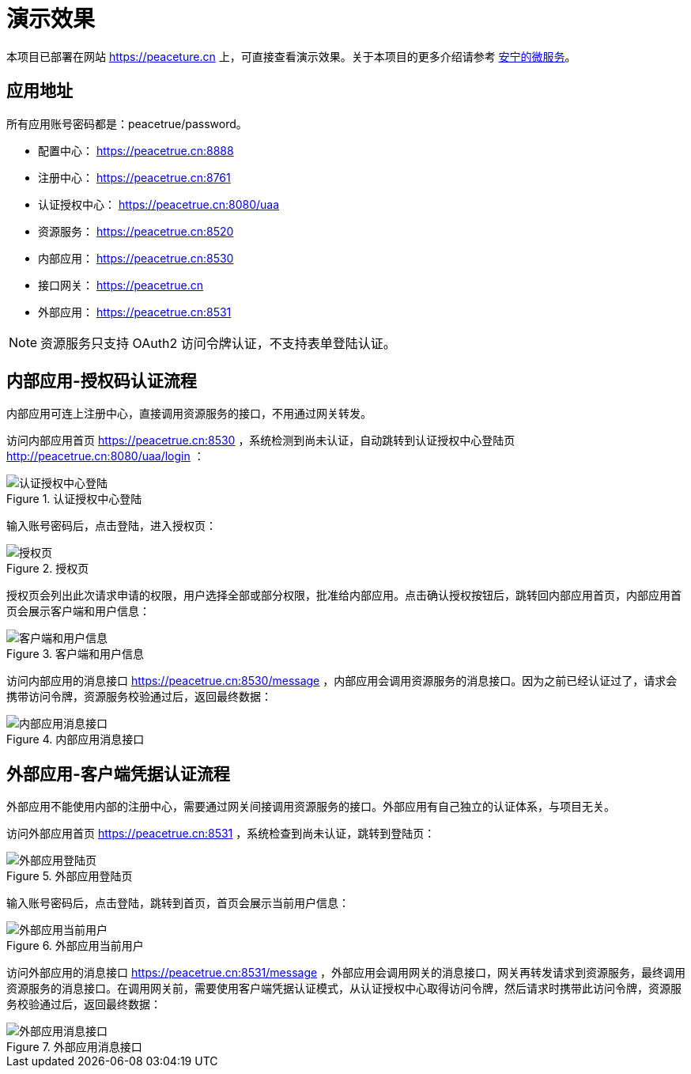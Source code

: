= 演示效果

本项目已部署在网站 https://peaceture.cn 上，可直接查看演示效果。关于本项目的更多介绍请参考 link:项目简介.adoc[安宁的微服务^]。

== 应用地址

所有应用账号密码都是：peacetrue/password。

* 配置中心： https://peacetrue.cn:8888
* 注册中心： https://peacetrue.cn:8761
* 认证授权中心： https://peacetrue.cn:8080/uaa
* 资源服务： https://peacetrue.cn:8520
* 内部应用： https://peacetrue.cn:8530
* 接口网关： https://peacetrue.cn
* 外部应用： https://peacetrue.cn:8531

NOTE: 资源服务只支持 OAuth2 访问令牌认证，不支持表单登陆认证。

== 内部应用-授权码认证流程

内部应用可连上注册中心，直接调用资源服务的接口，不用通过网关转发。

访问内部应用首页 https://peacetrue.cn:8530 ，系统检测到尚未认证，自动跳转到认证授权中心登陆页 http://peacetrue.cn:8080/uaa/login ：

.认证授权中心登陆
image::演示效果/认证授权中心登陆.png[]

输入账号密码后，点击登陆，进入授权页：

.授权页
image::演示效果/授权页.png[]

授权页会列出此次请求申请的权限，用户选择全部或部分权限，批准给内部应用。点击确认授权按钮后，跳转回内部应用首页，内部应用首页会展示客户端和用户信息：

.客户端和用户信息
image::演示效果/客户端和用户信息.png[]

访问内部应用的消息接口 https://peacetrue.cn:8530/message ，内部应用会调用资源服务的消息接口。因为之前已经认证过了，请求会携带访问令牌，资源服务校验通过后，返回最终数据：

.内部应用消息接口
image::演示效果/内部应用消息接口.png[]

== 外部应用-客户端凭据认证流程

外部应用不能使用内部的注册中心，需要通过网关间接调用资源服务的接口。外部应用有自己独立的认证体系，与项目无关。

访问外部应用首页 https://peacetrue.cn:8531 ，系统检查到尚未认证，跳转到登陆页：

.外部应用登陆页
image::演示效果/外部应用登陆页.png[]

输入账号密码后，点击登陆，跳转到首页，首页会展示当前用户信息：

.外部应用当前用户
image::演示效果/外部应用当前用户.png[]

访问外部应用的消息接口 https://peacetrue.cn:8531/message ，外部应用会调用网关的消息接口，网关再转发请求到资源服务，最终调用资源服务的消息接口。在调用网关前，需要使用客户端凭据认证模式，从认证授权中心取得访问令牌，然后请求时携带此访问令牌，资源服务校验通过后，返回最终数据：

.外部应用消息接口
image::演示效果/外部应用消息接口.png[]
